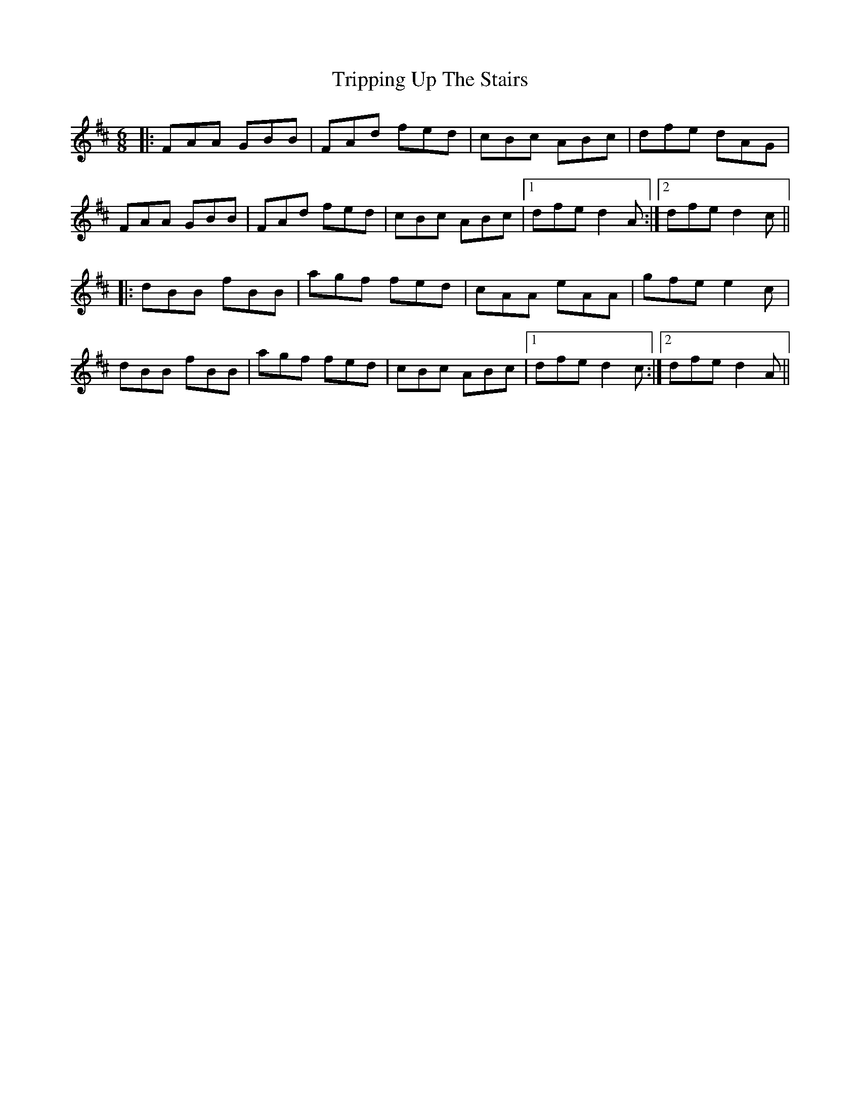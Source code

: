 X: 41183
T: Tripping Up The Stairs
R: jig
M: 6/8
K: Dmajor
|:FAA GBB|FAd fed|cBc ABc|dfe dAG|
FAA GBB|FAd fed|cBc ABc|1 dfe d2A:|2 dfe d2c||
|:dBB fBB|agf fed|cAA eAA|gfe e2c|
dBB fBB|agf fed|cBc ABc|1 dfe d2c:|2 dfe d2A||

